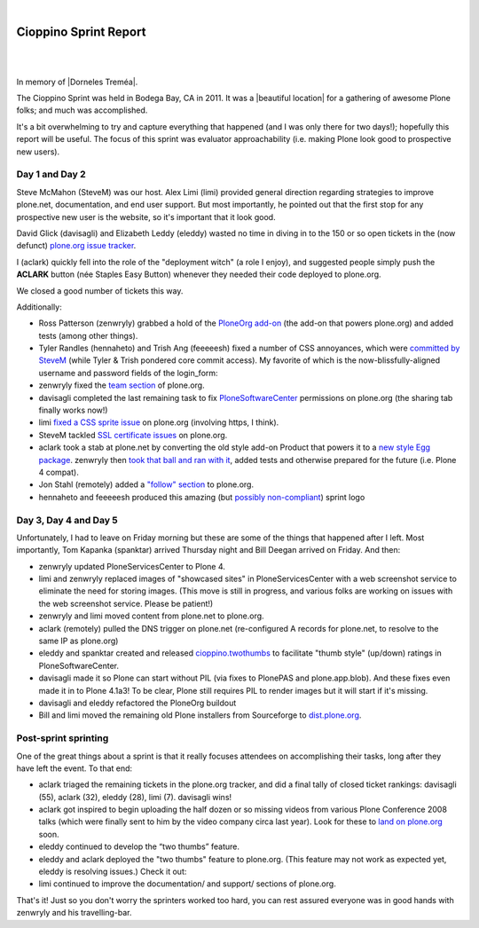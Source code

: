 |

Cioppino Sprint Report
======================

|

.. image:: /images/bodega.jpg
    :align: center
    :class: blog-image

|


In memory of |Dorneles Treméa|.

The Cioppino Sprint was held in Bodega Bay, CA in 2011. It was a |beautiful location| for a gathering of awesome Plone folks; and much was accomplished.

.. dorneles

    The passing of Dorneles Treméa
    ------------------------------

    Unfortunately on the second morning of the sprint, we were all deeply saddened to hear about the passing of Dorneles Treméa.

    I didn't know Dorneles very well, but he was certainly someone I idolized during my initial Plone fascination days (e.g. "Who are all these cool people with such cool names!"). And after digging through my old emails, I now remember we had several pleasant exchanges over the years.

    Memories
    ~~~~~~~~

    In particular, I have this memory of Dorneles and Alan Runyan sitting together at the Plone Conference 2008 sprint, smiling and working on their laptops. Before his death, it was just a random image that would occasionally pop into my head. Now, it's something I'll remember him by.

    We also corresponded briefly about his `ExternalStorage`_ add-on for Plone, around the time we upgraded plone.org from Plone 2.5 to Plone 3.0 (circa 2008), as well as traded emails about his invitation to attend Plone Conference 2008 in DC (for his visa application).  

    The funniest thing he ever said to me was when I was making the rounds asking for donations for Plone Conference 2008. He replied,

        "Are you aware that you're talking with a 3rd world citizen?"

    I'm not sure if I offended him, or what. But it struck me funny at the time (and he went on to joke about how donations usually flow in the other direction, ending with his tongue stuck out i.e. ":-p"). It also reminded me of one the things I love most about Plone: the opportunity (I may never get otherwise) to correspond/collaborate with cool, passionate people all over the world.

    To me, Dorneles was one of the living embodiments of the *coolness* and *worldliness* of the Plone project.

    Wishes
    ~~~~~~

    My condolences and best wishes to his family, I hope you know how much he meant to so many folks in the Plone and Python communities. And just how many lives he touched with his work. And goodbye Dorneles; though I knew you very little, I will miss you very much. May your legacy live on, long in to the future.

    Incidentally, if you would like to give money to help support Dorneles' family in the aftermath of this tragedy, you can do so here: `http://associacao.python.org.br/doacoes-familia-dorneles`_.

    Anyway, the sprint (or at least my part of it) was awesome! Amidst the very sad and shocking news of Dorneles' passing, we all kept busy with our work.

It's a bit overwhelming to try and capture everything that happened (and I was only there for two days!); hopefully this report will be useful. The focus of this sprint was evaluator approachability (i.e. making Plone look good to prospective new users).

Day 1 and Day 2 
---------------

Steve McMahon (SteveM) was our host. Alex Limi (limi) provided general direction regarding strategies to improve plone.net, documentation, and end user support. But most importantly, he pointed out that the first stop for any prospective new user is the website, so it's important that it look good.

David Glick (davisagli) and Elizabeth Leddy (eleddy) wasted no time in diving in to the 150 or so open tickets in the (now defunct) `plone.org issue tracker`_.

I (aclark) quickly fell into the role of the "deployment witch" (a role I enjoy), and suggested people simply push the **ACLARK** button (née Staples Easy Button) whenever they needed their code deployed to plone.org.

We closed a good number of tickets this way.

Additionally:

- Ross Patterson (zenwryly) grabbed a hold of the `PloneOrg add-on`_ (the add-on that powers plone.org) and added tests (among other things).
- Tyler Randles (hennaheto) and Trish Ang (feeeeesh) fixed a number of CSS annoyances, which were `committed by SteveM`_ (while Tyler & Trish pondered core commit access). My favorite of which is the now-blissfully-aligned username and password fields of the login\_form:
- zenwryly fixed the `team section`_ of plone.org.
- davisagli completed the last remaining task to fix `PloneSoftwareCenter`_ permissions on plone.org (the sharing tab finally works now!)
- limi `fixed a CSS sprite issue`_ on plone.org (involving https, I think).
- SteveM tackled `SSL certificate issues`_ on plone.org.
- aclark took a stab at plone.net by converting the old style add-on Product that powers it to a `new style Egg package`_. zenwryly then `took that ball and ran with it`_, added tests and otherwise prepared for the future (i.e. Plone 4 compat).
- Jon Stahl (remotely) added a `"follow" section`_ to plone.org.
- hennaheto and feeeeesh produced this amazing (but `possibly non-compliant`_) sprint logo

Day 3, Day 4 and Day 5 
----------------------

Unfortunately, I had to leave on Friday morning but these are some of the things that happened after I left. Most importantly, Tom Kapanka (spanktar) arrived Thursday night and Bill Deegan arrived on Friday. And then:

- zenwryly updated PloneServicesCenter to Plone 4.
- limi and zenwryly replaced images of "showcased sites" in PloneServicesCenter with a web screenshot service to eliminate the need for storing images. (This move is still in progress, and various folks are working on issues with the web screenshot service. Please be patient!)
- zenwryly and limi moved content from plone.net to plone.org.
- aclark (remotely) pulled the DNS trigger on plone.net (re-configured A records for plone.net, to resolve to the same IP as plone.org)
- eleddy and spanktar created and released `cioppino.twothumbs`_ to facilitate "thumb style" (up/down) ratings in PloneSoftwareCenter.
- davisagli made it so Plone can start without PIL (via fixes to PlonePAS and plone.app.blob). And these fixes even made it in to Plone 4.1a3! To be clear, Plone still requires PIL to render images but it will start if it's missing.
- davisagli and eleddy refactored the PloneOrg buildout
- Bill and limi moved the remaining old Plone installers from Sourceforge to `dist.plone.org`_.

Post-sprint sprinting
---------------------

One of the great things about a sprint is that it really focuses
attendees on accomplishing their tasks, long after they have left the
event. To that end:

- aclark triaged the remaining tickets in the plone.org tracker, and did a final tally of closed ticket rankings: davisagli (55), aclark (32), eleddy (28), limi (7). davisagli wins!
- aclark got inspired to begin uploading the half dozen or so missing videos from various Plone Conference 2008 talks (which were finally sent to him by the video company circa last year). Look for these to `land on plone.org`_ soon.
- eleddy continued to develop the “two thumbs” feature.
- eleddy and aclark deployed the "two thumbs" feature to plone.org.  (This feature may not work as expected yet, eleddy is resolving issues.) Check it out:
- limi continued to improve the documentation/ and support/ sections of plone.org.

That's it! Just so you don't worry the sprinters worked too hard, you can rest assured everyone was in good hands with zenwryly and his travelling-bar.

.. |beautiful location| raw:: html

   <a href="http://twitpic.com/3y21yk" target="_blank">beautiful location</a>

.. |Dorneles Treméa| raw:: html

   <a href="https://plone.org/news/2011/community-mourns-dorneles-tremea" target="_blank">Dorneles Treméa</a>

.. _ExternalStorage: http://pypi.python.org/pypi/Products.ExternalStorage
.. _`http://associacao.python.org.br/doacoes-familia-dorneles`: http://associacao.python.org.br/doacoes-familia-dorneles
.. _plone.org issue tracker: http://dev.plone.org/plone.org
.. _PloneOrg add-on: http://dev.plone.org/plone/browser/plone.org/Products.PloneOrg/trunk
.. _committed by SteveM: http://dev.plone.org/plone/changeset/47345/
.. _team section: http://plone.org/team
.. _PloneSoftwareCenter: http://dev.plone.org/collective/browser/Products.PloneSoftwareCenter/trunk
.. _fixed a CSS sprite issue: http://dev.plone.org/plone/changeset/47428/
.. _SSL certificate issues: http://dev.plone.org/plone/changeset/47507/
.. _new style Egg package: http://dev.plone.org/collective/browser/Products.PloneServicesCenter/trunk
.. _took that ball and ran with it: http://rpatterson.net/blog/cioppino-sprint
.. _"follow" section: http://plone.org/follow
.. _possibly non-compliant: http://plone.org/foundation/logo/logoguidelines.pdf/view
.. _cioppino.twothumbs: http://pypi.python.org/pypi/cioppino.twothumbs/1
.. _dist.plone.org: http://dist.plone.org/archive/
.. _land on plone.org: http://plone.org/2008


